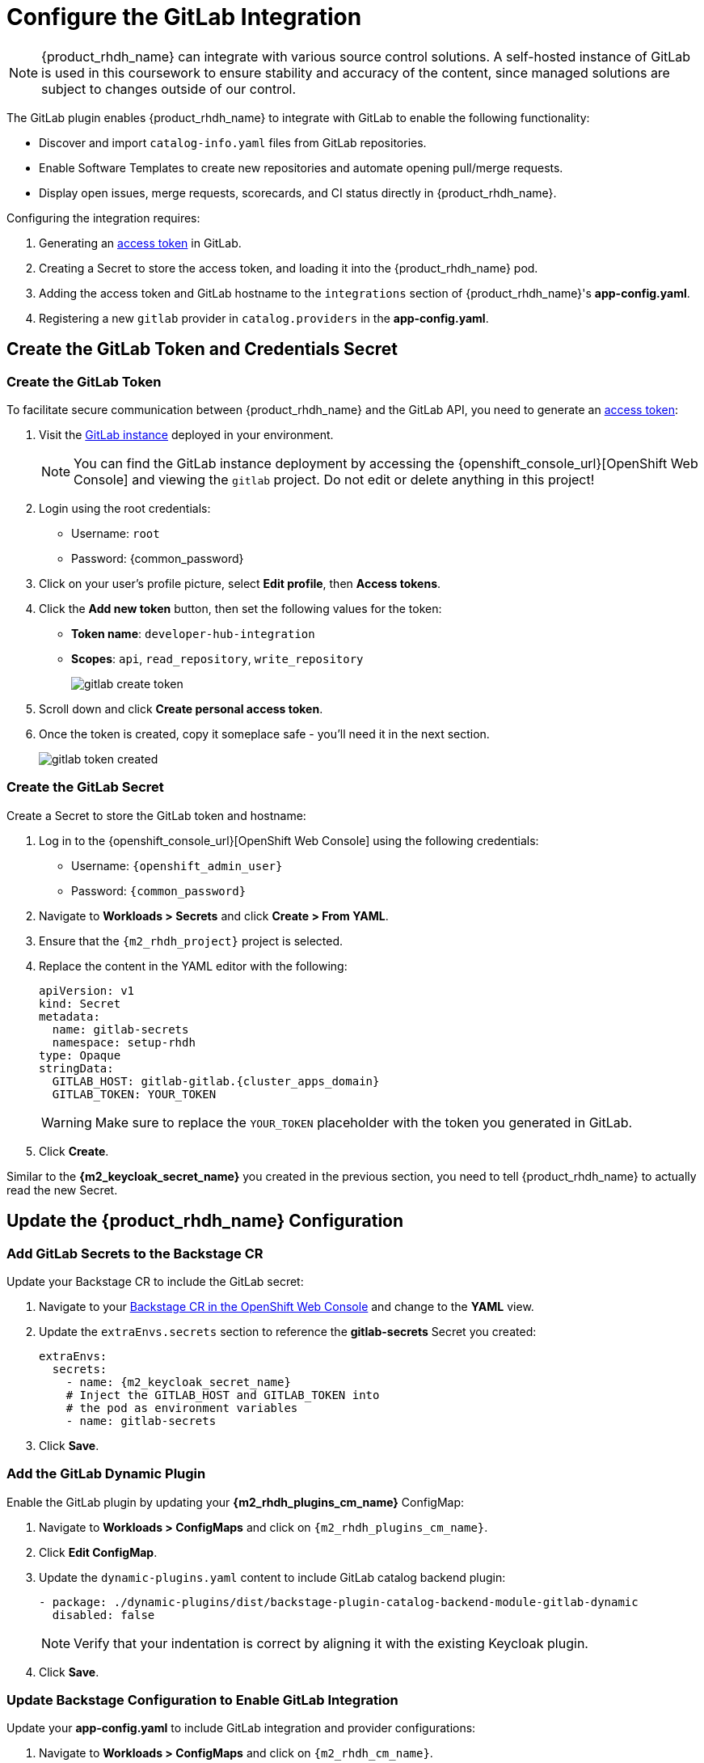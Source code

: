 = Configure the GitLab Integration

[NOTE]
====
{product_rhdh_name} can integrate with various source control solutions. A self-hosted instance of GitLab is used in this coursework to ensure stability and accuracy of the content, since managed solutions are subject to changes outside of our control.
====

The GitLab plugin enables {product_rhdh_name} to integrate with GitLab to enable the following functionality:

* Discover and import `catalog-info.yaml` files from GitLab repositories.
* Enable Software Templates to create new repositories and automate opening pull/merge requests.
* Display open issues, merge requests, scorecards, and CI status directly in {product_rhdh_name}.

Configuring the integration requires:

. Generating an https://docs.gitlab.com/user/profile/personal_access_tokens/[access token] in GitLab.
. Creating a Secret to store the access token, and loading it into the {product_rhdh_name} pod.
. Adding the access token and GitLab hostname to the `integrations` section of {product_rhdh_name}'s *app-config.yaml*.
. Registering a new `gitlab` provider in `catalog.providers` in the *app-config.yaml*.

== Create the GitLab Token and Credentials Secret

=== Create the GitLab Token

To facilitate secure communication between {product_rhdh_name} and the GitLab API, you need to generate an https://docs.gitlab.com/user/profile/personal_access_tokens/[access token]:

. Visit the https://gitlab-gitlab.{cluster_apps_domain}[GitLab instance] deployed in your environment.
+
[NOTE]
====
You can find the GitLab instance deployment by accessing the {openshift_console_url}[OpenShift Web Console] and viewing the `gitlab` project. Do not edit or delete anything in this project!
====
. Login using the root credentials:
  * Username: `root`
  * Password: {common_password}
. Click on your user's profile picture, select *Edit profile*, then *Access tokens*.
. Click the *Add new token* button, then set the following values for the token:
  * *Token name*: `developer-hub-integration`
  * *Scopes*: `api`, `read_repository`, `write_repository`
+
image::setup-rhdh/gitlab-create-token.png[]
. Scroll down and click *Create personal access token*.
. Once the token is created, copy it someplace safe - you'll need it in the next section.
+
image::setup-rhdh/gitlab-token-created.png[]

=== Create the GitLab Secret

Create a Secret to store the GitLab token and hostname:

. Log in to the {openshift_console_url}[OpenShift Web Console] using the following credentials:
  * Username: `{openshift_admin_user}`
  * Password: `{common_password}`
. Navigate to *Workloads > Secrets* and click *Create > From YAML*.
. Ensure that the `{m2_rhdh_project}` project is selected.
. Replace the content in the YAML editor with the following:
+
[source,yaml,role=execute,subs=attributes+]
----
apiVersion: v1
kind: Secret
metadata:
  name: gitlab-secrets
  namespace: setup-rhdh
type: Opaque
stringData:
  GITLAB_HOST: gitlab-gitlab.{cluster_apps_domain}
  GITLAB_TOKEN: YOUR_TOKEN
----
+
[WARNING]
====
Make sure to replace the `YOUR_TOKEN` placeholder with the token you generated in GitLab.
====
. Click *Create*.

Similar to the *{m2_keycloak_secret_name}* you created in the previous section, you need to tell {product_rhdh_name} to actually read the new Secret.

== Update the {product_rhdh_name} Configuration

=== Add GitLab Secrets to the Backstage CR

Update your Backstage CR to include the GitLab secret:

. Navigate to your https://console-openshift-console.{cluster_apps_domain}/k8s/ns/setup-rhdh/rhdh.redhat.com~v1alpha3~Backstage/rhdh[Backstage CR in the OpenShift Web Console] and change to the *YAML* view.
. Update the `extraEnvs.secrets` section to reference the *gitlab-secrets* Secret you created:
+
[source,yaml,role=execute,subs=attributes+]
----
extraEnvs:
  secrets:
    - name: {m2_keycloak_secret_name}
    # Inject the GITLAB_HOST and GITLAB_TOKEN into
    # the pod as environment variables
    - name: gitlab-secrets
----
. Click *Save*.

=== Add the GitLab Dynamic Plugin

Enable the GitLab plugin by updating your *{m2_rhdh_plugins_cm_name}* ConfigMap:

. Navigate to *Workloads > ConfigMaps* and click on `{m2_rhdh_plugins_cm_name}`.
. Click *Edit ConfigMap*.
. Update the `dynamic-plugins.yaml` content to include GitLab catalog backend plugin:
+
[source,yaml,role=execute,subs=attributes+]
----
- package: ./dynamic-plugins/dist/backstage-plugin-catalog-backend-module-gitlab-dynamic
  disabled: false
----
+
[NOTE]
====
Verify that your indentation is correct by aligning it with the existing Keycloak plugin.
====
. Click *Save*.

=== Update Backstage Configuration to Enable GitLab Integration

Update your *app-config.yaml* to include GitLab integration and provider configurations:

. Navigate to *Workloads > ConfigMaps* and click on `{m2_rhdh_cm_name}`.
. Click *Edit ConfigMap*.
. Add the following `gitlab` configuration to the `catalog.providers` section of your *app-config.yaml*:
+
[source,yaml,role=execute,subs=attributes+]
----
catalog:
  providers:
    # ...existing providers, e.g keycloak
    # ...................................
    # Our new GitLab provider that will synchronize catalog-info.yaml
    # from our repositories in GitLab to the Software Catalog
    gitlab:
      yourProviderId:
        host: ${GITLAB_HOST}
        orgEnabled: true
        group: development
        schedule:
          frequency:
            minutes: 5
          timeout:
            minutes: 3
----
. Additionally, add a new `integrations` section at the root level of the *app-config.yaml*, i.e. the same indentation level as the `catalog` and `app` keys:
+
[source,yaml,role=execute,subs=attributes+]
----
integrations:
  gitlab:
    - host: ${GITLAB_HOST}
      baseUrl: https://${GITLAB_HOST}
      apiBaseUrl: https://${GITLAB_HOST}/api/v4
      token: ${GITLAB_TOKEN}
----
. The resulting configuration should resemble this screenshot.
+ 
image::setup-rhdh/app-config-gitlab.png[]
. Click *Save* to update the *app-config.yaml*.

== Verify GitLab Integration

After the new Backstage pod has started:

. Check the Backstage pod logs to confirm successful synchronization with GitLab.
+
image::setup-rhdh/gitlab-discovery-log.png[]
. Next, log in to your {product_rhdh_name} instance.
. Navigate to the *Catalog* to see imported items of *Kind* Component from GitLab repositories.
. TODO: add some default entities to the development group as part of cluster setup

The system automatically discovers and imports `catalog-info.yaml` files from repositories in the configured GitLab group.

[NOTE]
====
The GitLab integration will scan the specified group (`development` in this example) for repositories containing `catalog-info.yaml` files and automatically import them into the Backstage catalog. 
====